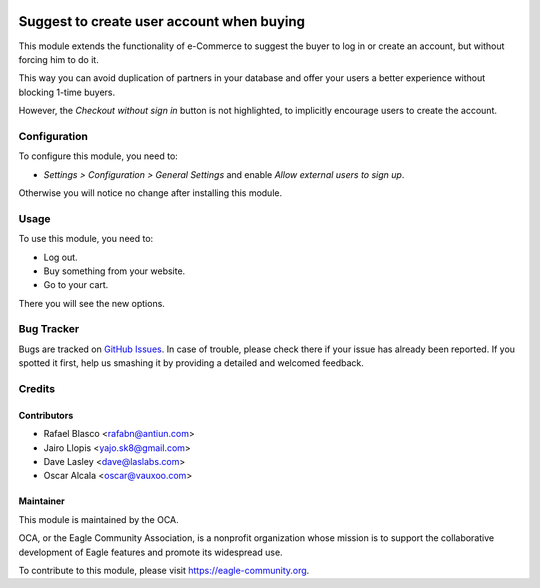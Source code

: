 .. image:: https://img.shields.io/badge/licence-AGPL--3-blue.svg
   :target: http://www.gnu.org/licenses/agpl-3.0-standalone.html
   :alt: License: AGPL-3

==========================================
Suggest to create user account when buying
==========================================

This module extends the functionality of e-Commerce to suggest
the buyer to log in or create an account, but without forcing him to do it.

This way you can avoid duplication of partners in your database and offer your
users a better experience without blocking 1-time buyers.

However, the *Checkout without sign in* button is not highlighted, to
implicitly encourage users to create the account.

Configuration
=============

To configure this module, you need to:

* *Settings > Configuration > General Settings* and enable *Allow external
  users to sign up*.

Otherwise you will notice no change after installing this module.

Usage
=====

To use this module, you need to:

* Log out.
* Buy something from your website.
* Go to your cart.

There you will see the new options.

.. image:: https://eagle-community.org/website/image/ir.attachment/5784_f2813bd/datas
   :alt: Try me on Runbot
   :target: https://runbot.eagle-community.org/runbot/113/10.0

Bug Tracker
===========

Bugs are tracked on `GitHub Issues
<https://github.com/OCA/e-commerce/issues>`_. In case of trouble, please
check there if your issue has already been reported. If you spotted it first,
help us smashing it by providing a detailed and welcomed feedback.

Credits
=======

Contributors
------------

* Rafael Blasco <rafabn@antiun.com>
* Jairo Llopis <yajo.sk8@gmail.com>
* Dave Lasley <dave@laslabs.com>
* Oscar Alcala <oscar@vauxoo.com>

Maintainer
----------

.. image:: https://eagle-community.org/logo.png
   :alt: Eagle Community Association
   :target: https://eagle-community.org

This module is maintained by the OCA.

OCA, or the Eagle Community Association, is a nonprofit organization whose
mission is to support the collaborative development of Eagle features and
promote its widespread use.

To contribute to this module, please visit https://eagle-community.org.
